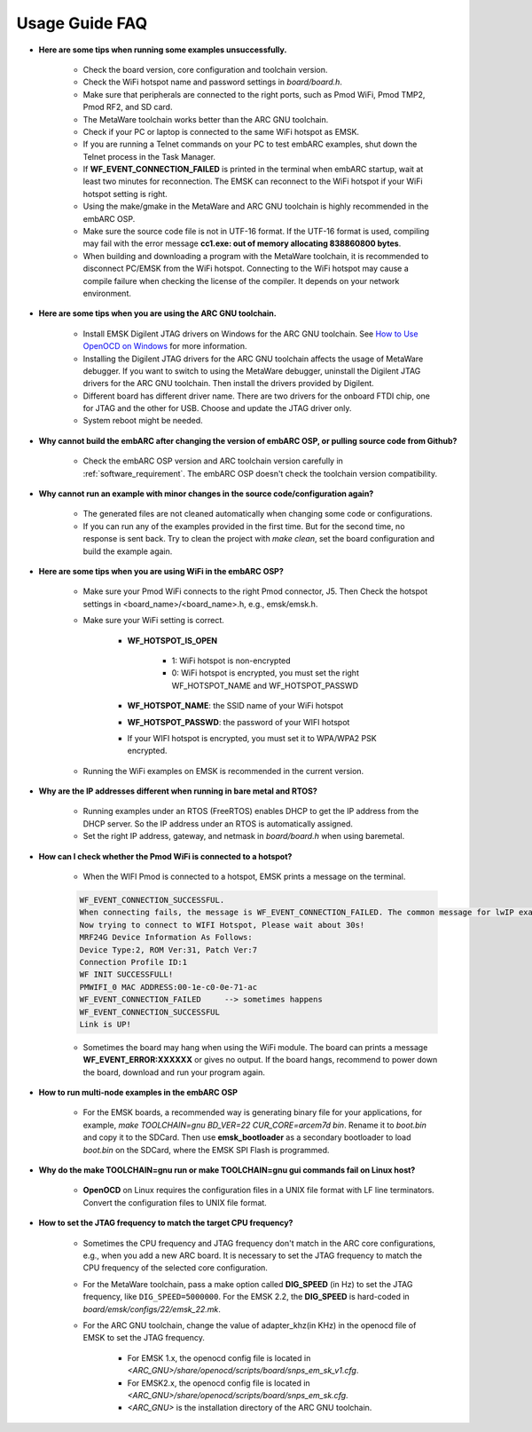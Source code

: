 .. _usage_guide_faq:

Usage Guide FAQ
===============

* **Here are some tips when running some examples unsuccessfully.**

	* Check the board version, core configuration and toolchain version.
	* Check the WiFi hotspot name and password settings in *board/board.h*.
	* Make sure that peripherals are connected to the right ports, such as Pmod WiFi, Pmod TMP2, Pmod RF2, and SD card.
	* The MetaWare toolchain works better than the ARC GNU toolchain.
	* Check if your PC or laptop is connected to the same WiFi hotspot as EMSK.
	* If you are running a Telnet commands on your PC to test embARC examples, shut down the Telnet process in the Task Manager.
	* If **WF_EVENT_CONNECTION_FAILED** is printed in the terminal when embARC startup, wait at least two minutes for reconnection. The EMSK can reconnect to the WiFi hotspot if your WiFi hotspot setting is right.
	* Using the make/gmake in the MetaWare and ARC GNU toolchain is highly recommended in the embARC OSP.
	* Make sure the source code file is not in UTF-16 format. If the UTF-16 format is used, compiling may fail with the error message **cc1.exe: out of memory allocating 838860800 bytes**.
	* When building and downloading a program with the MetaWare toolchain, it is recommended to disconnect PC/EMSK from the WiFi hotspot. Connecting to the WiFi hotspot may cause a compile failure when checking the license of the compiler. It depends on your network environment.

* **Here are some tips when you are using the ARC GNU toolchain.**

	* Install EMSK Digilent JTAG drivers on Windows for the ARC GNU toolchain. See `How to Use OpenOCD on Windows <https://github.com/foss-for-synopsys-dwc-arc-processors/arc_gnu_eclipse/wiki/How-to-Use-OpenOCD-on-Windows>`_ for more information.
	* Installing the Digilent JTAG drivers for the ARC GNU toolchain affects the usage of MetaWare debugger. If you want to switch to using the MetaWare debugger, uninstall the Digilent JTAG drivers for the ARC GNU toolchain. Then install the drivers provided by Digilent.
	* Different board has different driver name. There are two drivers for the onboard FTDI chip, one for JTAG and the other for USB. Choose and update the JTAG driver only.
	* System reboot might be needed.

* **Why cannot build the embARC after changing the version of embARC OSP, or pulling source code from Github?**

	* Check the embARC OSP version and ARC toolchain version carefully in :ref:`software_requirement`. The embARC OSP doesn't check the toolchain version compatibility.

* **Why cannot run an example with minor changes in the source code/configuration again?**

	* The generated files are not cleaned automatically when changing some code or configurations.
	* If you can run any of the examples provided in the first time. But for the second time, no response is sent back. Try to clean the project with `make clean`, set the board configuration and build the example again.

* **Here are some tips when you are using WiFi in the embARC OSP?**

	* Make sure your Pmod WiFi connects to the right Pmod connector, J5. Then Check the hotspot settings in <board_name>/<board_name>.h, e.g., emsk/emsk.h.
	* Make sure your WiFi setting is correct.

		* **WF_HOTSPOT_IS_OPEN**

			* 1: WiFi hotspot is non-encrypted
			* 0: WiFi hotspot is encrypted, you must set the right WF_HOTSPOT_NAME and WF_HOTSPOT_PASSWD

		* **WF_HOTSPOT_NAME**: the SSID name of your WiFi hotspot
		* **WF_HOTSPOT_PASSWD**: the password of your WIFI hotspot
		* If your WIFI hotspot is encrypted, you must set it to WPA/WPA2 PSK encrypted.

	* Running the WiFi examples on EMSK is recommended in the current version.

* **Why are the IP addresses different when running in bare metal and RTOS?**

	* Running examples under an RTOS (FreeRTOS) enables DHCP to get the IP address from the DHCP server. So the IP address under an RTOS is automatically assigned.
	* Set the right IP address, gateway, and netmask in *board/board.h* when using baremetal.

* **How can I check whether the Pmod WiFi is connected to a hotspot?**

	* When the WIFI Pmod is connected to a hotspot, EMSK prints a message on the terminal.

	.. code-block:: console

		WF_EVENT_CONNECTION_SUCCESSFUL.
		When connecting fails, the message is WF_EVENT_CONNECTION_FAILED. The common message for lwIP examples is shown below.
		Now trying to connect to WIFI Hotspot, Please wait about 30s!
		MRF24G Device Information As Follows:
		Device Type:2, ROM Ver:31, Patch Ver:7
		Connection Profile ID:1
		WF INIT SUCCESSFULL!
		PMWIFI_0 MAC ADDRESS:00-1e-c0-0e-71-ac
		WF_EVENT_CONNECTION_FAILED     --> sometimes happens
		WF_EVENT_CONNECTION_SUCCESSFUL
		Link is UP!

	* Sometimes the board may hang when using the WiFi module. The board can prints a message **WF_EVENT_ERROR:XXXXXX** or gives no output. If the board hangs, recommend to power down the board, download and run your program again.

* **How to run multi-node examples in the embARC OSP**

	* For the EMSK boards, a recommended way is generating binary file for your applications, for example, `make TOOLCHAIN=gnu BD_VER=22 CUR_CORE=arcem7d bin`. Rename it to *boot.bin* and copy it to the SDCard. Then use **emsk_bootloader** as a secondary bootloader to load *boot.bin* on the SDCard, where the EMSK SPI Flash is programmed.

* **Why do the make TOOLCHAIN=gnu run or make TOOLCHAIN=gnu gui commands fail on Linux host?**

	* **OpenOCD** on Linux requires the configuration files in a UNIX file format with LF line terminators. Convert the configuration files to UNIX file format.

* **How to set the JTAG frequency to match the target CPU frequency?**

	* Sometimes the CPU frequency and JTAG frequency don't match in the ARC core configurations, e.g., when you add a new ARC board. It is necessary to set the JTAG frequency to match the CPU frequency of the selected core configuration.
	* For the MetaWare toolchain, pass a make option called **DIG_SPEED** (in Hz) to set the JTAG frequency, like ``DIG_SPEED=5000000``. For the EMSK 2.2, the **DIG_SPEED** is hard-coded in *board/emsk/configs/22/emsk_22.mk*.
	* For the ARC GNU toolchain, change the value of adapter_khz(in KHz) in the openocd file of EMSK to set the JTAG frequency.

		* For EMSK 1.x, the openocd config file is located in *<ARC_GNU>/share/openocd/scripts/board/snps_em_sk_v1.cfg*.
		* For EMSK2.x, the openocd config file is located in *<ARC_GNU>/share/openocd/scripts/board/snps_em_sk.cfg*.
		* *<ARC_GNU>* is the installation directory of the ARC GNU toolchain.
